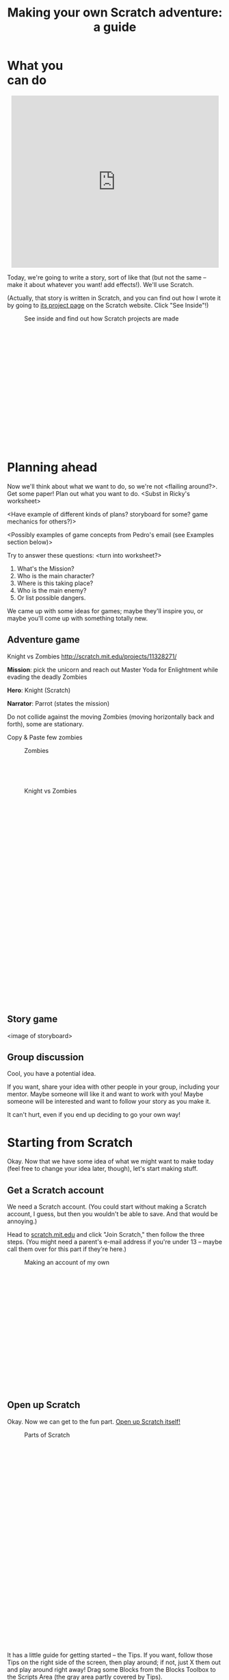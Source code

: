 #+TITLE: Making your own Scratch adventure: a guide

#+HTML_HEAD: <link rel="stylesheet" type="text/css" href="flat-ui/bootstrap/css/bootstrap.css"></link>
#+HTML_HEAD: <link rel="stylesheet" type="text/css" href="flat-ui/css/flat-ui.css"></link>

#+HTML_HEAD: <link rel="stylesheet" type="text/css" href="css/scratch-adventure.css"></link>

#+HTML_HEAD: <script type="text/javascript" src="flat-ui/js/jquery-1.8.3.min.js"></script>
#+HTML_HEAD: <script type="text/javascript" src="flat-ui/js/bootstrap.min.js"></script>

#+HTML_HEAD: <script type="text/javascript" src="js/scratch-adventure.js"></script>

#+MACRO: term @@html:<span class="vocab-term">$1</span>@@

#+OPTIONS: toc:nil num:nil

#+HTML: <div class="container-fluid">

#+HTML: <div class="well" style="width: 300px; float: right; margin: 10px;">
#+TOC: headlines
#+HTML: </div>

* What you can do
#+HTML: <p style="text-align: center"><iframe allowtransparency="true" width="485" height="402" class="img-polaroid" src="http://scratch.mit.edu/projects/embed/11328148/" frameborder="0" allowfullscreen></iframe></p>

Today, we're going to write a story, sort of like that (but not the same -- make it about whatever you want! add effects!). We'll use {{{term(Scratch)}}}.

(Actually, that story is written in Scratch, and you can find out how I wrote it by going to [[http://scratch.mit.edu/projects/11328148/][its project page]] on the Scratch website. Click "See Inside"!)

#+CAPTION: See inside and find out how Scratch projects are made
#+ATTR_HTML: :style height: 300px; width: auto; :class img-polaroid
[[./img/see-inside.png]]

* Planning ahead
Now we'll think about what we want to do, so we're not <flailing around?>. Get some paper! Plan out what you want to do. <Subst in Ricky's worksheet>

<Have example of different kinds of plans? storyboard for some? game mechanics for others?)>

<Possibly examples of game concepts from Pedro's email (see Examples section below)>

Try to answer these questions: <turn into worksheet?>

1. What's the Mission?
2. Who is the main character?
3. Where is this taking place?
4. Who is the main enemy?
5. Or list possible dangers.

We came up with some ideas for games; maybe they'll inspire you, or maybe you'll come up with something totally new.

** Adventure game

Knight vs Zombies
http://scratch.mit.edu/projects/11328271/


*Mission*: pick the unicorn and reach out Master Yoda for Enlightment while evading the deadly Zombies

*Hero*: Knight (Scratch)

*Narrator*: Parrot (states the mission)

Do not collide against the moving Zombies (moving horizontally back and forth), some are stationary.

Copy & Paste few zombies

#+HTML: <div class="figure-align-left">
#+CAPTION: Zombies
#+ATTR_HTML: :style height: 80px; width: auto; :class img-polaroid
[[http://desmorto.com/wp-content/uploads/2011/09/megal-slug-zombie-guy.gif]]
#+HTML: </div>

#+CAPTION: Knight vs Zombies
#+ATTR_HTML: :style height: 500px; width: auto; :class img-polaroid
[[./img/knight-vs-zombies.png]]


** Story game
<image of storyboard>

** Group discussion
Cool, you have a potential idea.

If you want, share your idea with other people in your group, including your mentor. Maybe someone will like it and want to work with you! Maybe someone will be interested and want to follow your story as you make it.

It can't hurt, even if you end up deciding to go your own way!

* Starting from Scratch
Okay. Now that we have some idea of what we might want to make today (feel free to change your idea later, though), let's start making stuff.

** Get a Scratch account
We need a Scratch account. (You could start without making a Scratch account, I guess, but then you wouldn't be able to save. And that would be annoying.)

Head to [[http://scratch.mit.edu][scratch.mit.edu]] and click "Join Scratch," then follow the three steps. (You might need a parent's e-mail address if you're under 13 -- maybe call them over for this part if they're here.)

#+CAPTION: Making an account of my own
#+ATTR_HTML: :style height: 300px; width: auto; :class img-polaroid
[[./img/registration.png]]

** Open up Scratch
Okay. Now we can get to the fun part. [[http://scratch.mit.edu/projects/editor/?tip_bar%3DgetStarted][Open up Scratch itself!]]

#+CAPTION: Parts of Scratch
#+ATTR_HTML: :style height: 500px; width: auto; :class img-polaroid
[[./img/scratch-ide.png]]

It has a little guide for getting started -- the {{{term(Tips)}}}. If you want, follow those Tips on the right side of the screen, then play around; if not, just X them out and play around right away! Drag some {{{term(Block)}}}s from the {{{term(Blocks Toolbox)}}} to the {{{term(Scripts Area)}}} (the gray area partly covered by Tips).

I'll give you a couple of minutes to play.

...

...

Well, that was fun. Now what?

Now you can start building your thing! I recommend you start with one scene -- just get all the pictures and objects in the right places. But it's totally up to you.

If you don't know how to do something, I have some instructions on how to do stuff. You can also check out some other resources.

* How do I...
** insert a picture from the Internet?
Not too bad.

#+HTML: <div style="float: left;">
#+CAPTION: Find it on Google Images first, then open the original.
#+ATTR_HTML: :style height: 300px; width: auto; :class img-polaroid
[[./img/upload-image/00-search.png]]
#+HTML: </div>

#+HTML: <div style="float: right;">
#+CAPTION: Save the original image to a file somewhere on your computer. (Remember where you put it!)
#+ATTR_HTML: :style height: 200px; width: auto; :class img-polaroid
[[./img/upload-image/01-save-image.png]]
#+HTML: </div>

#+HTML: <div style="clear: both;">
Now we have a question. Do you want it as a {{{term(Backdrop)}}} underneath other stuff, or do you want it as a {{{term(Sprite)}}}?
#+HTML: </div>

*** Make it a Sprite!
Open up your Scratch project.

#+CAPTION: That image you just saved to your computer? Upload it back into Scratch with this button.
#+ATTR_HTML: :style height: 400px; width: auto; class img-polaroid
[[./img/upload-image/02-upload-from-file.png]]

*** Make it a Backdrop!



** make different things happen over time?
*** What does that mean?
So far, we've drawn some stuff on the screen. You could just use Paint or Word or something to do that. It looks cool, but we haven't done anything really special yet.

Scratch is more powerful than those because:
1. You can make what shows up on the screen change over time.
   (Okay, what's the big deal? You could draw a flipbook or something, too. It's just animation.)
2. You can make the changes *depend on what the person running your program does*.
   That's what computer programming lets you do, in Scratch and in other languages. Somebody else runs your program, and they don't just get some prewritten result every time. They get to put some input in, and see something different depending on what they put in.

*** OK. How?
The right side of the screen in Scratch has a toolbox with some {{{term(Block)}}}s, and a (currently empty) {{{term(Script Area)}}} where you can put those Blocks. The Blocks in the Script Area are your program. They're what Scratch will run, and they can change what shows up on the {{{term(Stage)}}}.

Blocks are like instructions for Scratch to do something to the screen.

Link them to event blocks.

** add a song or music I like?
This is a similar process. Get the MP3.

*** Making your own
Select a song or record or upload your sown

#+CAPTION: How to add a song
#+ATTR_HTML: :style height: 300px; width: auto; :class img-polaroid
[[./img/scratch-audio-select.png]]

How to play a sound file
#+CAPTION: How to play a sound file
#+ATTR_HTML: :style height: 300px; width: auto; :class img-polaroid
[[./img/scratch-audio-play.png]]

** get things to disappear, appear?
#+CAPTION: How to disappear and appear?
#+ATTR_HTML: :style height: 300px; width: auto; :class img-polaroid
[[./img/scratch-show-hide.png]]

** make characters talk to each other?

This example is from: Pokemon Stories http://scratch.mit.edu/projects/11283077/

1. Make sure to have at least two Sprites in your scene.

#+CAPTION: Sprites for Elephant and Pikka
#+ATTR_HTML: :style height: 300px; width: auto; :class img-polaroid
[[./img/dialogue/dialogue-sprites.png]]

2. Select the Elephant Sprite and add alternating "Say" and "Wait" blocks.

#+CAPTION: Elephant's script
#+ATTR_HTML: :style height: 300px; width: auto; :class img-polaroid
[[./img/dialogue/dialogue-elephant.png]]

3. Select the Pikka Sprite and alternate the Wait and Say with delays matching the Elephant's.
In the first step, the Elephant "says" for 5 seconds (Hence, Pikka wait for 5 seconds), and so on.

#+CAPTION: Pikka's script
#+ATTR_HTML: :style height: 300px; width: auto; :class img-polaroid
[[./img/dialogue/dialogue-pikka.png]]


** change the background?

#+CAPTION: How to customize the background image in a backdrop
#+ATTR_HTML: :style height: 300px; width: auto; :class img-polaroid
[[./img/scratch-background.png]]


** move between different scenes?

#+CAPTION: How to change between different backdrops
#+ATTR_HTML: :style height: 300px; width: auto; :class img-polaroid
[[./img/scratch-switch-backdrop.png]]


** Few Stories to look inside

Pokemon Stories (dialogue using delays)
http://scratch.mit.edu/projects/11283077/

Haunted House (longer dialogue using delays)
http://scratch.mit.edu/projects/11279743/

Linear story (multiple backgdrops)
http://scratch.mit.edu/projects/11266878/

Teens at the Castle (dialogue using broadcasting - more advanced)
http://scratch.mit.edu/projects/10128197/

Starter Projects
http://scratch.mit.edu/starter_projects/


** do something not listed here?
Etc. If I didn't explain anything well, it's my fault.

1. Find it online.
   - Step-by-step intro ("Learn how to make a project in scratch"): http://scratch.mit.edu/projects/editor/?tip_bar=getStarted
   - Scratch 2.0 PDF: http://scratch.mit.edu/scratchr2/static/__1372902973__//pdfs/help/Getting-Started-Guide-Scratch2.pdf
   - Scratch cards: http://scratch.mit.edu/help/cards
   - Short video tutorials: http://scratch.mit.edu/help/videos
   - Tracy's blocks

2. Ask kids near you!

3. Ask a mentor!


#+HTML: </div>
